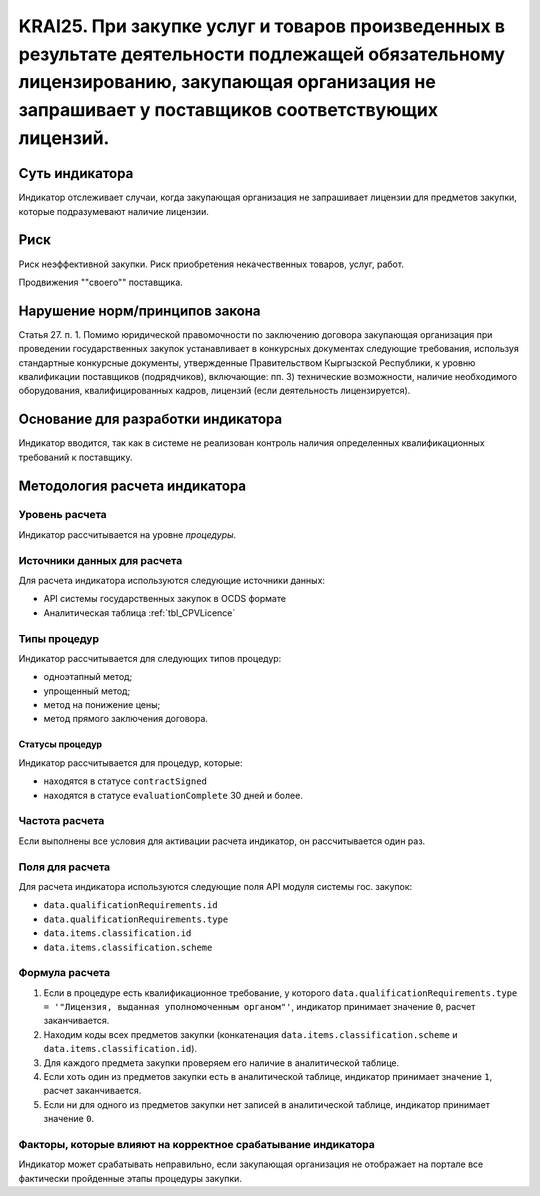 ######################################################################################################################################################
KRAI25. При закупке услуг и товаров произведенных в результате деятельности подлежащей обязательному лицензированию, закупающая организация не запрашивает у поставщиков соответствующих лицензий.
######################################################################################################################################################

***************
Суть индикатора
***************

Индикатор отслеживает случаи, когда закупающая организация не запрашивает лицензии для предметов закупки, которые подразумевают наличие лицензии.

****
Риск
****

Риск неэффективной закупки. Риск приобретения некачественных товаров, услуг, работ. 

Продвижения ""своего"" поставщика.



*******************************
Нарушение норм/принципов закона
*******************************

Статья 27. п. 1. Помимо юридической правомочности по заключению договора закупающая организация при проведении государственных закупок устанавливает в конкурсных документах следующие требования, используя стандартные конкурсные документы, утвержденные Правительством Кыргызской Республики, к уровню квалификации поставщиков (подрядчиков), включающие: пп. 3) технические возможности, наличие необходимого оборудования, квалифицированных кадров, лицензий (если деятельность лицензируется).


***********************************
Основание для разработки индикатора
***********************************

Индикатор вводится, так как в системе не реализован контроль наличия определенных квалификационных требований к поставщику.

******************************
Методология расчета индикатора
******************************

Уровень расчета
===============
Индикатор рассчитывается на уровне *процедуры*.

Источники данных для расчета
============================

Для расчета индикатора используются следующие источники данных:

- API системы государственных закупок в OCDS формате
- Аналитическая таблица :ref:`tbl_CPVLicence`

Типы процедур
=============

Индикатор рассчитывается для следующих типов процедур:

- одноэтапный метод;
- упрощенный метод;
- метод на понижение цены;
- метод прямого заключения договора.


Статусы процедур
----------------

Индикатор рассчитывается для процедур, которые:

- находятся в статусе ``contractSigned``
- находятся в статусе ``evaluationComplete`` 30 дней и более.

Частота расчета
===============

Если выполнены все условия для активации расчета индикатор, он рассчитывается один раз.

Поля для расчета
================

Для расчета индикатора используются следующие поля API модуля системы гос. закупок:

- ``data.qualificationRequirements.id``
- ``data.qualificationRequirements.type``
- ``data.items.classification.id``
- ``data.items.classification.scheme``

Формула расчета
===============

1. Если в процедуре есть квалификационное требование, у которого ``data.qualificationRequirements.type = '"Лицензия, выданная уполномоченным органом"'``, индикатор принимает значение ``0``, расчет заканчивается.
2. Находим коды всех предметов закупки (конкатенация ``data.items.classification.scheme`` и ``data.items.classification.id``).
3. Для каждого предмета закупки проверяем его наличие в аналитической таблице.
4. Если хоть один из предметов закупки есть в аналитической таблице, индикатор принимает значение ``1``, расчет заканчивается.
5. Если ни для одного из предметов закупки нет записей в аналитической таблице, индикатор принимает значение ``0``.

Факторы, которые влияют на корректное срабатывание индикатора
=============================================================

Индикатор может срабатывать неправильно, если закупающая организация не отображает на портале все фактически пройденные этапы процедуры закупки.
